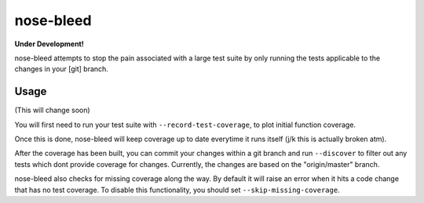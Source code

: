 nose-bleed
==========

**Under Development!**

nose-bleed attempts to stop the pain associated with a large test suite by
only running the tests applicable to the changes in your [git] branch.

Usage
-----

(This will change soon)

You will first need to run your test suite with ``--record-test-coverage``, to
plot initial function coverage.

Once this is done, nose-bleed will keep coverage up to date everytime it runs itself (j/k this is actually broken
atm).

After the coverage has been built, you can commit your changes within a git
branch and run ``--discover`` to filter out any tests which dont provide
coverage for changes. Currently, the changes are based on the "origin/master" branch.

nose-bleed also checks for missing coverage along the way. By default it will raise an error when it hits a code
change that has no test coverage. To disable this functionality, you should set ``--skip-missing-coverage``.
